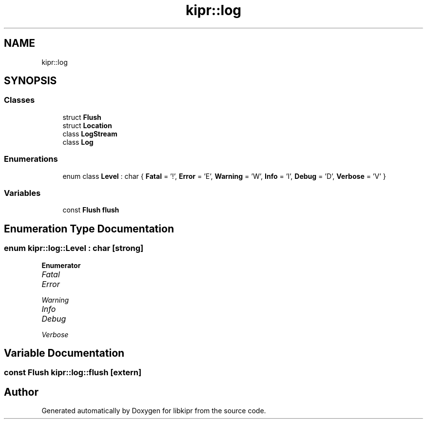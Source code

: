 .TH "kipr::log" 3 "Wed Sep 4 2024" "Version 1.0.0" "libkipr" \" -*- nroff -*-
.ad l
.nh
.SH NAME
kipr::log
.SH SYNOPSIS
.br
.PP
.SS "Classes"

.in +1c
.ti -1c
.RI "struct \fBFlush\fP"
.br
.ti -1c
.RI "struct \fBLocation\fP"
.br
.ti -1c
.RI "class \fBLogStream\fP"
.br
.ti -1c
.RI "class \fBLog\fP"
.br
.in -1c
.SS "Enumerations"

.in +1c
.ti -1c
.RI "enum class \fBLevel\fP : char { \fBFatal\fP = '!', \fBError\fP = 'E', \fBWarning\fP = 'W', \fBInfo\fP = 'I', \fBDebug\fP = 'D', \fBVerbose\fP = 'V' }"
.br
.in -1c
.SS "Variables"

.in +1c
.ti -1c
.RI "const \fBFlush\fP \fBflush\fP"
.br
.in -1c
.SH "Enumeration Type Documentation"
.PP 
.SS "enum \fBkipr::log::Level\fP : char\fC [strong]\fP"

.PP
\fBEnumerator\fP
.in +1c
.TP
\fB\fIFatal \fP\fP
.TP
\fB\fIError \fP\fP
.TP
\fB\fIWarning \fP\fP
.TP
\fB\fIInfo \fP\fP
.TP
\fB\fIDebug \fP\fP
.TP
\fB\fIVerbose \fP\fP
.SH "Variable Documentation"
.PP 
.SS "const \fBFlush\fP kipr::log::flush\fC [extern]\fP"

.SH "Author"
.PP 
Generated automatically by Doxygen for libkipr from the source code\&.
